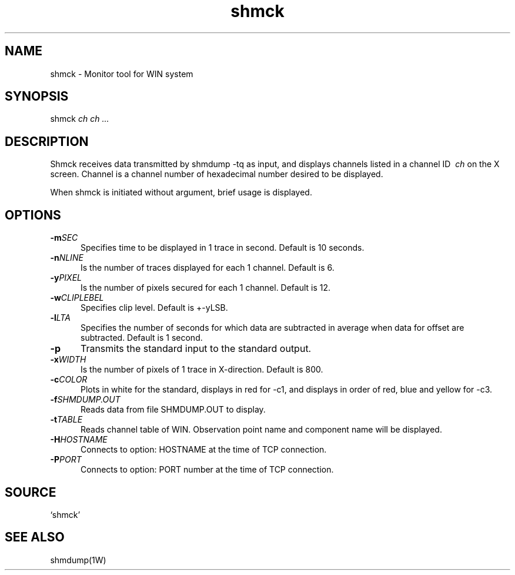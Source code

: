 .TH shmck 1W "2002.8.12" "WIN SYSTEM" "WIN SYSTEM" 
.SH NAME
shmck - Monitor tool for WIN system
.SH SYNOPSIS
shmck
.I ch ch ... 
.LP
.SH DESCRIPTION
Shmck receives data transmitted by shmdump -tq as input, and displays channels listed in a channel ID
.I \ ch
on the X screen. 
Channel is a channel number of hexadecimal number desired to be displayed. 
.LP
When shmck is initiated without argument, brief usage is displayed.
.SH OPTIONS
.IP "\fB\-m\fISEC" 5
Specifies time to be displayed in 1 trace in second. Default is 10 seconds.
.IP "\fB\-n\fINLINE" 5
Is the number of traces displayed for each 1 channel. Default is 6.
.IP "\fB\-y\fIPIXEL" 5
Is the number of pixels secured for each 1 channel. Default is 12.
.IP "\fB\-w\fICLIPLEBEL" 5
Specifies clip level. Default is +-yLSB.
.IP "\fB\-l\fILTA" 5
Specifies the number of seconds for which data are subtracted in average when data for offset are subtracted. Default is 1 second.
.IP "\fB\-p" 5
Transmits the standard input to the standard output.
.IP "\fB\-x\fIWIDTH" 5
Is the number of pixels of 1 trace in X-direction. Default is 800.
.IP "\fB\-c\fICOLOR" 5
Plots in white for the standard, displays in red for -c1, and displays in order of red, blue and yellow for -c3.
.IP "\fB\-f\fISHMDUMP.OUT" 5
Reads data from file SHMDUMP.OUT to display.
.IP "\fB\-t\fITABLE" 5
Reads channel table of WIN. Observation point name and component name will be displayed.
.IP "\fB\-H\fIHOSTNAME" 5
Connects to option: HOSTNAME at the time of TCP connection. 
.IP "\fB\-P\fIPORT" 5
Connects to option: PORT number at the time of TCP connection.
.SH SOURCE 
.TP
`shmck'
.SH SEE ALSO
shmdump(1W)
